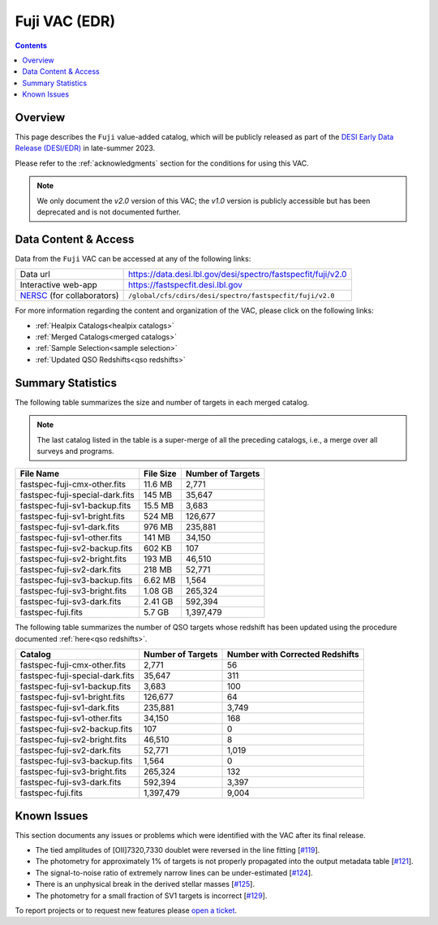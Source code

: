 .. _fuji vac:

Fuji VAC (EDR)
==============

.. contents:: Contents
    :depth: 3

Overview
--------

This page describes the ``Fuji`` value-added catalog, which will be publicly
released as part of the `DESI Early Data Release (DESI/EDR)`_ in
late-summer 2023.

Please refer to the :ref:`acknowledgments` section for the conditions for using
this VAC.

.. note::

   We only document the *v2.0* version of this VAC; the *v1.0* version is
   publicly accessible but has been deprecated and is not documented further.

Data Content & Access
---------------------

Data from the ``Fuji`` VAC can be accessed at any of the following links:

============================ ============================================================
Data url                     https://data.desi.lbl.gov/desi/spectro/fastspecfit/fuji/v2.0
Interactive web-app          https://fastspecfit.desi.lbl.gov
`NERSC`_ (for collaborators) ``/global/cfs/cdirs/desi/spectro/fastspecfit/fuji/v2.0``
============================ ============================================================

For more information regarding the content and organization of the VAC, please
click on the following links:

* :ref:`Healpix Catalogs<healpix catalogs>`
* :ref:`Merged Catalogs<merged catalogs>`
* :ref:`Sample Selection<sample selection>`
* :ref:`Updated QSO Redshifts<qso redshifts>`

Summary Statistics
------------------
  
The following table summarizes the size and number of targets in each merged
catalog.

.. note::

   The last catalog listed in the table is a super-merge of all the preceding
   catalogs, i.e., a merge over all surveys and programs.

.. rst-class:: columns

=============================== ========= =================
File Name                       File Size Number of Targets
=============================== ========= =================
fastspec-fuji-cmx-other.fits    11.6 MB   2,771
fastspec-fuji-special-dark.fits 145 MB    35,647
fastspec-fuji-sv1-backup.fits   15.5 MB   3,683
fastspec-fuji-sv1-bright.fits   524 MB    126,677
fastspec-fuji-sv1-dark.fits     976 MB    235,881
fastspec-fuji-sv1-other.fits    141 MB    34,150
fastspec-fuji-sv2-backup.fits   602 KB    107
fastspec-fuji-sv2-bright.fits   193 MB    46,510
fastspec-fuji-sv2-dark.fits     218 MB    52,771
fastspec-fuji-sv3-backup.fits   6.62 MB   1,564
fastspec-fuji-sv3-bright.fits   1.08 GB   265,324
fastspec-fuji-sv3-dark.fits     2.41 GB   592,394
fastspec-fuji.fits              5.7 GB    1,397,479
=============================== ========= =================

The following table summarizes the number of QSO targets whose redshift has been
updated using the procedure documented :ref:`here<qso redshifts>`.

.. rst-class:: columns

=============================== ================= ===============================
Catalog                         Number of Targets Number with Corrected Redshifts
=============================== ================= ===============================
fastspec-fuji-cmx-other.fits    2,771             56
fastspec-fuji-special-dark.fits 35,647            311
fastspec-fuji-sv1-backup.fits   3,683             100
fastspec-fuji-sv1-bright.fits   126,677           64
fastspec-fuji-sv1-dark.fits     235,881           3,749
fastspec-fuji-sv1-other.fits    34,150            168
fastspec-fuji-sv2-backup.fits   107               0
fastspec-fuji-sv2-bright.fits   46,510            8
fastspec-fuji-sv2-dark.fits     52,771            1,019
fastspec-fuji-sv3-backup.fits   1,564             0
fastspec-fuji-sv3-bright.fits   265,324           132
fastspec-fuji-sv3-dark.fits     592,394           3,397
fastspec-fuji.fits              1,397,479         9,004
=============================== ================= ===============================

Known Issues
------------

This section documents any issues or problems which were identified with the VAC
after its final release.

* The tied amplitudes of [OII]7320,7330 doublet were reversed in the line fitting [`#119`_].
* The photometry for approximately 1% of targets is not properly propagated into
  the output metadata table [`#121`_].
* The signal-to-noise ratio of extremely narrow lines can be under-estimated [`#124`_].
* There is an unphysical break in the derived stellar masses [`#125`_].
* The photometry for a small fraction of SV1 targets is incorrect [`#129`_].

.. _`#119`: https://github.com/desihub/fastspecfit/issues/119
.. _`#121`: https://github.com/desihub/fastspecfit/issues/121
.. _`#124`: https://github.com/desihub/fastspecfit/issues/124
.. _`#125`: https://github.com/desihub/fastspecfit/issues/125
.. _`#129`: https://github.com/desihub/fastspecfit/issues/129

To report projects or to request new features please `open a ticket`_.

.. _`DESI Early Data Release (DESI/EDR)`: https://data.desi.lbl.gov/public/edr
.. _`NERSC`: https://nersc.gov
.. _`open a ticket`: https://github.com/desihub/fastspecfit/issues
